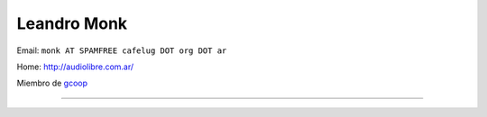 
Leandro Monk
------------

Email: ``monk AT SPAMFREE cafelug DOT org DOT ar``

Home: http://audiolibre.com.ar/

Miembro de gcoop_

-------------------------



  

.. ############################################################################

.. _gcoop: http://www.gcoop.com.ar



